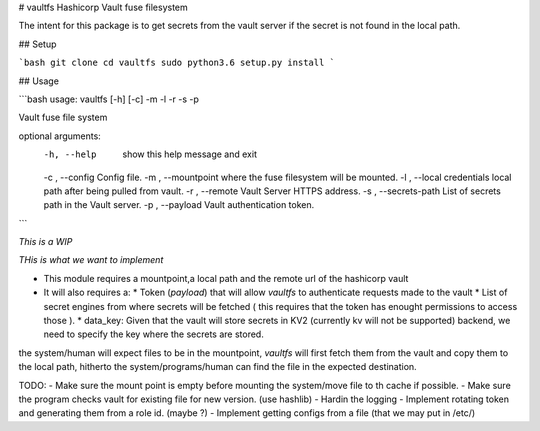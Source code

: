 # vaultfs
Hashicorp Vault fuse filesystem

The intent for this package is to get secrets from the vault server if the secret is not found in the local path.

## Setup

```bash
git clone 
cd vaultfs
sudo python3.6 setup.py install
```

## Usage

```bash
usage: vaultfs [-h] [-c] -m  -l  -r  -s  -p

Vault fuse file system

optional arguments:
  -h, --help            show this help message and exit
  -c , --config         Config file.
  -m , --mountpoint     where the fuse filesystem will be mounted.
  -l , --local          credentials local path after being pulled from vault.
  -r , --remote         Vault Server HTTPS address.
  -s , --secrets-path   List of secrets path in the Vault server.
  -p , --payload        Vault authentication token.
```

*This is a WIP*

*THis is what we want to implement*

- This module requires a mountpoint,a local path and the remote url of the hashicorp vault

- It will also requires a:
  * Token (`payload`) that will allow `vaultfs` to authenticate requests made to the vault 
  * List of secret engines from where secrets will be fetched ( this requires that the token has enought permissions to access those ).
  * data_key: Given that the vault will store secrets in KV2 (currently kv will not be supported) backend, we need to specify the key where the secrets are stored.
  

the system/human will expect files to be in the mountpoint, `vaultfs` will first fetch them from the vault and copy them to the local path, hitherto the system/programs/human can find the file in the expected destination.

TODO:
- Make sure the mount point is empty before mounting the system/move file to th cache if possible.
- Make sure the program checks vault for existing file for new version. (use hashlib)
- Hardin the logging
- Implement rotating token and generating them from a role id. (maybe ?)
- Implement getting configs from a file (that we may put in /etc/)
